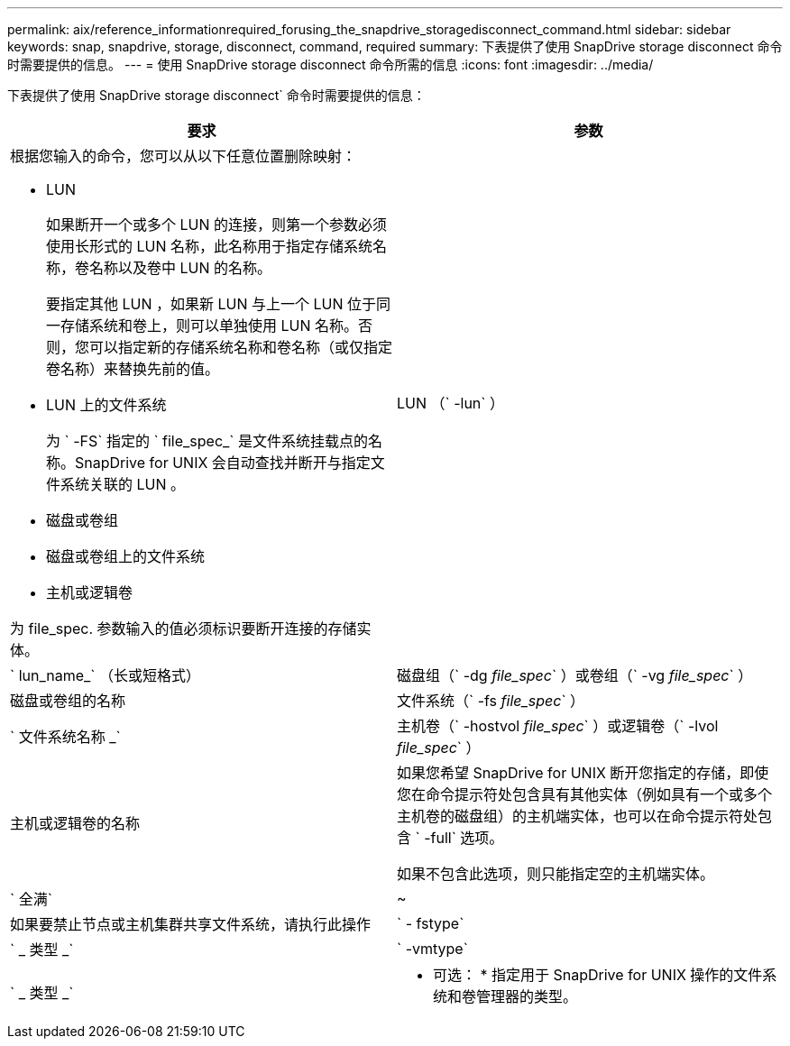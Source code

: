 ---
permalink: aix/reference_informationrequired_forusing_the_snapdrive_storagedisconnect_command.html 
sidebar: sidebar 
keywords: snap, snapdrive, storage, disconnect, command, required 
summary: 下表提供了使用 SnapDrive storage disconnect 命令时需要提供的信息。 
---
= 使用 SnapDrive storage disconnect 命令所需的信息
:icons: font
:imagesdir: ../media/


[role="lead"]
下表提供了使用 SnapDrive storage disconnect` 命令时需要提供的信息：

|===
| 要求 | 参数 


 a| 
根据您输入的命令，您可以从以下任意位置删除映射：

* LUN
+
如果断开一个或多个 LUN 的连接，则第一个参数必须使用长形式的 LUN 名称，此名称用于指定存储系统名称，卷名称以及卷中 LUN 的名称。

+
要指定其他 LUN ，如果新 LUN 与上一个 LUN 位于同一存储系统和卷上，则可以单独使用 LUN 名称。否则，您可以指定新的存储系统名称和卷名称（或仅指定卷名称）来替换先前的值。

* LUN 上的文件系统
+
为 ` -FS` 指定的 ` file_spec_` 是文件系统挂载点的名称。SnapDrive for UNIX 会自动查找并断开与指定文件系统关联的 LUN 。

* 磁盘或卷组
* 磁盘或卷组上的文件系统
* 主机或逻辑卷


为 file_spec. 参数输入的值必须标识要断开连接的存储实体。



 a| 
LUN （` -lun` ）
 a| 
` lun_name_` （长或短格式）



 a| 
磁盘组（` -dg _file_spec_` ）或卷组（` -vg _file_spec_` ）
 a| 
磁盘或卷组的名称



 a| 
文件系统（` -fs _file_spec_` ）
 a| 
` 文件系统名称 _`



 a| 
主机卷（` -hostvol _file_spec_` ）或逻辑卷（` -lvol _file_spec_` ）
 a| 
主机或逻辑卷的名称



 a| 
如果您希望 SnapDrive for UNIX 断开您指定的存储，即使您在命令提示符处包含具有其他实体（例如具有一个或多个主机卷的磁盘组）的主机端实体，也可以在命令提示符处包含 ` -full` 选项。

如果不包含此选项，则只能指定空的主机端实体。



 a| 
` 全满`
 a| 
~



 a| 
如果要禁止节点或主机集群共享文件系统，请执行此操作



 a| 
` - fstype`
 a| 
` _ 类型 _`



 a| 
` -vmtype`
 a| 
` _ 类型 _`



 a| 
* 可选： * 指定用于 SnapDrive for UNIX 操作的文件系统和卷管理器的类型。

|===